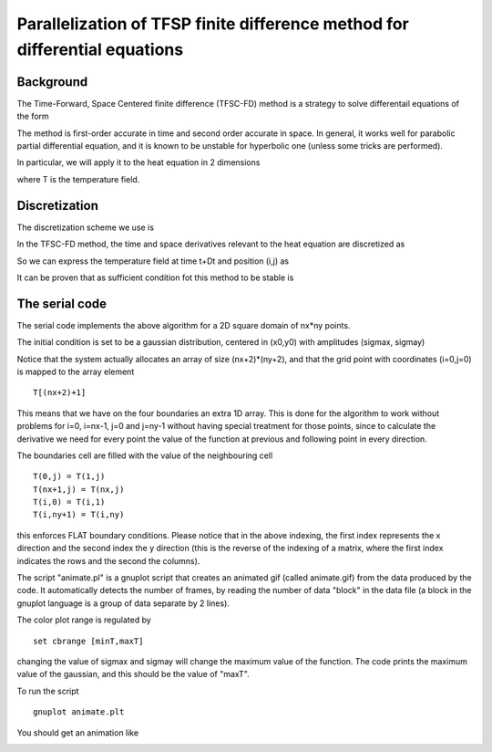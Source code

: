 Parallelization of TFSP finite difference method for differential equations
===========================================================================

Background
~~~~~~~~~~

The Time-Forward, Space Centered  finite difference (TFSC-FD) method is a strategy to solve differentail equations of the form 

|diffeq|


The method is first-order accurate in time and second order accurate in space. 
In general, it works well for parabolic partial differential equation, and it is known to be unstable for hyperbolic one (unless some tricks are performed).

In particular, we will apply it to the heat equation in 2 dimensions

|heateq|

where T is the temperature field.

Discretization
~~~~~~~~~~~~~~

The discretization scheme we use is 

|discr|

In the TFSC-FD method, the time and space derivatives relevant to the heat equation are discretized as

|discreq|

So we can express the temperature field at time t+Dt and position (i,j) as 

|TFCS_heateq|

It can be proven that as sufficient condition fot this method to be stable is

|stability|
	
The serial code
~~~~~~~~~~~~~~~

The serial code implements the above algorithm for a 2D square domain of nx*ny points. 

The initial condition is set to be a gaussian distribution, centered in (x0,y0) with amplitudes (sigmax, sigmay)
 
Notice that the system actually allocates an array of size (nx+2)*(ny+2), and that the grid point with coordinates (i=0,j=0) is mapped to 
the array element 
::

  T[(nx+2)+1] 

This means that we have on the four boundaries an extra 1D array. This is done for the algorithm to work without problems for i=0, i=nx-1, j=0 and j=ny-1 without having special treatment for those points,
since to calculate the derivative we need for every point the value of the function at previous and following point in every direction. 

The boundaries cell are filled with the value of the neighbouring cell
::

  T(0,j) = T(1,j)
  T(nx+1,j) = T(nx,j)
  T(i,0) = T(i,1)
  T(i,ny+1) = T(i,ny)

this enforces FLAT boundary conditions. Please notice that in the above indexing, the first index represents the x direction and the second index the y direction (this is the reverse of the indexing 
of a matrix, where the first index indicates the rows and the second the columns).

|dom|

The script "animate.pl" is a gnuplot script that creates an animated gif (called animate.gif) from the data produced by the code. It automatically detects the number of frames, by reading the number of data "block" in the data file (a block in the gnuplot language is a group of data separate by 2 lines).  

The color plot range is regulated by 
::

  set cbrange [minT,maxT]

changing the value of sigmax and sigmay will change the maximum value of the function. 
The code prints the maximum value of the gaussian, and this should be the value of "maxT".

To run the script
::

  gnuplot animate.plt

You should get an animation like 

|anim|


.. |diffeq| image:: ./pics/diffeq.png
   :alt: type of differential equation to solve
   :scale:  50%
   :align: middle


.. |heateq| image:: ./pics/heateq.png
   :alt: Heat equation
   :scale:  50%
   :align: middle

.. |discr| image:: ./pics/discr.png
   :alt: discretization scheme
   :scale:  50%
   :align: middle

.. |discreq| image:: ./pics/discreq.png
   :alt: discretization of heat equation
   :scale:  50%
   :align: middle

.. |TFCS_heateq| image:: ./pics/TFCS_heateq.png
   :alt: TFCS method for the 2D heat equation
   :scale:  50%
   :align: middle

.. |stability| image:: ./pics/stability.png
   :alt: type of differential equation to solve
   :scale:  50%
   :align: middle

.. |dom| image:: ./pics/dom.png
   :alt: 2d domain with boundary cells
   :scale:  50%
   :align: middle

.. |anim| image:: ./pics/animate.gif
   :alt: 2d Heat equation animation
   :scale:  100%
   :align: middle
